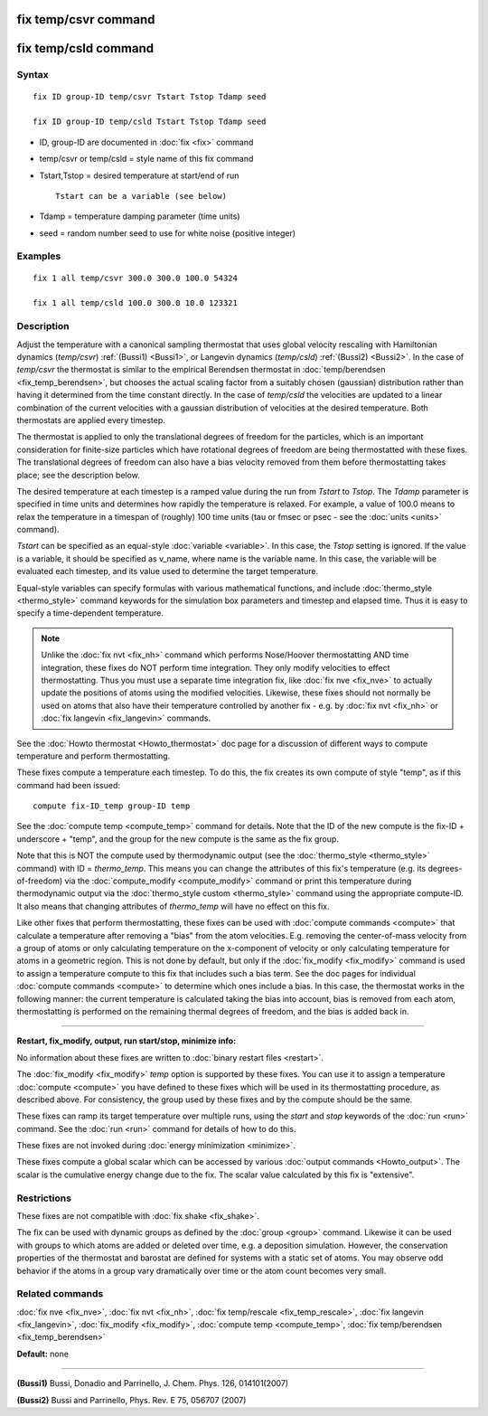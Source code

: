 .. index:: fix temp/csvr

fix temp/csvr command
=====================

fix temp/csld command
=====================

Syntax
""""""

.. parsed-literal::

   fix ID group-ID temp/csvr Tstart Tstop Tdamp seed

   fix ID group-ID temp/csld Tstart Tstop Tdamp seed

* ID, group-ID are documented in :doc:`fix <fix>` command
* temp/csvr or temp/csld = style name of this fix command
* Tstart,Tstop = desired temperature at start/end of run

  .. parsed-literal::

       Tstart can be a variable (see below)

* Tdamp = temperature damping parameter (time units)
* seed = random number seed to use for white noise (positive integer)

Examples
""""""""

.. parsed-literal::

   fix 1 all temp/csvr 300.0 300.0 100.0 54324

   fix 1 all temp/csld 100.0 300.0 10.0 123321

Description
"""""""""""

Adjust the temperature with a canonical sampling thermostat that uses
global velocity rescaling with Hamiltonian dynamics (\ *temp/csvr*\ )
:ref:`(Bussi1) <Bussi1>`, or Langevin dynamics (\ *temp/csld*\ )
:ref:`(Bussi2) <Bussi2>`.  In the case of *temp/csvr* the thermostat is
similar to the empirical Berendsen thermostat in
:doc:`temp/berendsen <fix_temp_berendsen>`, but chooses the actual
scaling factor from a suitably chosen (gaussian) distribution rather
than having it determined from the time constant directly. In the case
of *temp/csld* the velocities are updated to a linear combination of
the current velocities with a gaussian distribution of velocities at
the desired temperature.  Both thermostats are applied every timestep.

The thermostat is applied to only the translational degrees of freedom
for the particles, which is an important consideration for finite-size
particles which have rotational degrees of freedom are being
thermostatted with these fixes.  The translational degrees of freedom
can also have a bias velocity removed from them before thermostatting
takes place; see the description below.

The desired temperature at each timestep is a ramped value during the
run from *Tstart* to *Tstop*\ .  The *Tdamp* parameter is specified in
time units and determines how rapidly the temperature is relaxed.  For
example, a value of 100.0 means to relax the temperature in a timespan
of (roughly) 100 time units (tau or fmsec or psec - see the
:doc:`units <units>` command).

*Tstart* can be specified as an equal-style :doc:`variable <variable>`.
In this case, the *Tstop* setting is ignored.  If the value is a
variable, it should be specified as v\_name, where name is the variable
name.  In this case, the variable will be evaluated each timestep, and
its value used to determine the target temperature.

Equal-style variables can specify formulas with various mathematical
functions, and include :doc:`thermo_style <thermo_style>` command
keywords for the simulation box parameters and timestep and elapsed
time.  Thus it is easy to specify a time-dependent temperature.

.. note::

   Unlike the :doc:`fix nvt <fix_nh>` command which performs
   Nose/Hoover thermostatting AND time integration, these fixes do NOT
   perform time integration. They only modify velocities to effect
   thermostatting.  Thus you must use a separate time integration fix,
   like :doc:`fix nve <fix_nve>` to actually update the positions of atoms
   using the modified velocities.  Likewise, these fixes should not
   normally be used on atoms that also have their temperature controlled
   by another fix - e.g. by :doc:`fix nvt <fix_nh>` or :doc:`fix langevin <fix_langevin>` commands.

See the :doc:`Howto thermostat <Howto_thermostat>` doc page for a
discussion of different ways to compute temperature and perform
thermostatting.

These fixes compute a temperature each timestep.  To do this, the fix
creates its own compute of style "temp", as if this command had been
issued:

.. parsed-literal::

   compute fix-ID_temp group-ID temp

See the :doc:`compute temp <compute_temp>` command for details.  Note
that the ID of the new compute is the fix-ID + underscore + "temp",
and the group for the new compute is the same as the fix group.

Note that this is NOT the compute used by thermodynamic output (see
the :doc:`thermo_style <thermo_style>` command) with ID = *thermo\_temp*.
This means you can change the attributes of this fix's temperature
(e.g. its degrees-of-freedom) via the
:doc:`compute_modify <compute_modify>` command or print this temperature
during thermodynamic output via the :doc:`thermo_style custom <thermo_style>` command using the appropriate compute-ID.
It also means that changing attributes of *thermo\_temp* will have no
effect on this fix.

Like other fixes that perform thermostatting, these fixes can be used
with :doc:`compute commands <compute>` that calculate a temperature
after removing a "bias" from the atom velocities.  E.g. removing the
center-of-mass velocity from a group of atoms or only calculating
temperature on the x-component of velocity or only calculating
temperature for atoms in a geometric region.  This is not done by
default, but only if the :doc:`fix_modify <fix_modify>` command is used
to assign a temperature compute to this fix that includes such a bias
term.  See the doc pages for individual :doc:`compute commands <compute>` to determine which ones include a bias.  In
this case, the thermostat works in the following manner: the current
temperature is calculated taking the bias into account, bias is
removed from each atom, thermostatting is performed on the remaining
thermal degrees of freedom, and the bias is added back in.

----------

**Restart, fix\_modify, output, run start/stop, minimize info:**

No information about these fixes are written to :doc:`binary restart files <restart>`.

The :doc:`fix_modify <fix_modify>` *temp* option is supported by these
fixes.  You can use it to assign a temperature :doc:`compute <compute>`
you have defined to these fixes which will be used in its thermostatting
procedure, as described above.  For consistency, the group used by
these fixes and by the compute should be the same.

These fixes can ramp its target temperature over multiple runs, using
the *start* and *stop* keywords of the :doc:`run <run>` command.  See the
:doc:`run <run>` command for details of how to do this.

These fixes are not invoked during :doc:`energy minimization <minimize>`.

These fixes compute a global scalar which can be accessed by various
:doc:`output commands <Howto_output>`.  The scalar is the cumulative
energy change due to the fix.  The scalar value calculated by this fix
is "extensive".

Restrictions
""""""""""""

These fixes are not compatible with :doc:`fix shake <fix_shake>`.

The fix can be used with dynamic groups as defined by the
:doc:`group <group>` command.  Likewise it can be used with groups to
which atoms are added or deleted over time, e.g. a deposition
simulation.  However, the conservation properties of the thermostat
and barostat are defined for systems with a static set of atoms.  You
may observe odd behavior if the atoms in a group vary dramatically
over time or the atom count becomes very small.

Related commands
""""""""""""""""

:doc:`fix nve <fix_nve>`, :doc:`fix nvt <fix_nh>`, :doc:`fix temp/rescale <fix_temp_rescale>`, :doc:`fix langevin <fix_langevin>`,
:doc:`fix_modify <fix_modify>`, :doc:`compute temp <compute_temp>`,
:doc:`fix temp/berendsen <fix_temp_berendsen>`

**Default:** none

----------

.. _Bussi1:

.. _Bussi2:

**(Bussi1)** Bussi, Donadio and Parrinello, J. Chem. Phys. 126, 014101(2007)

**(Bussi2)** Bussi and Parrinello, Phys. Rev. E 75, 056707 (2007)
